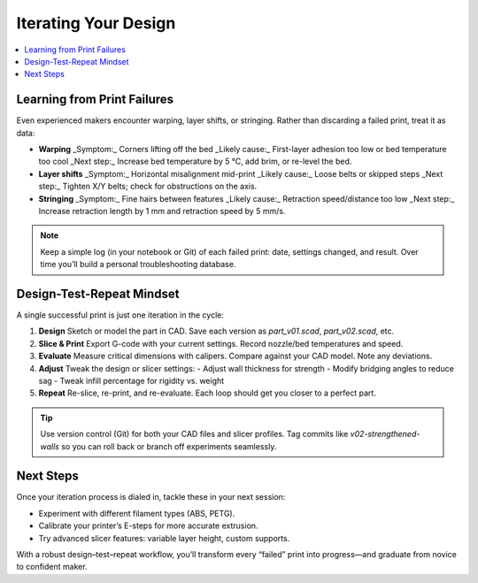Iterating Your Design
=====================

.. contents::
   :local:
   :depth: 1

Learning from Print Failures
----------------------------

Even experienced makers encounter warping, layer shifts, or stringing. Rather than discarding a failed print, treat it as data:

- **Warping**  
  _Symptom:_ Corners lifting off the bed  
  _Likely cause:_ First-layer adhesion too low or bed temperature too cool  
  _Next step:_ Increase bed temperature by 5 °C, add brim, or re-level the bed.

- **Layer shifts**  
  _Symptom:_ Horizontal misalignment mid-print  
  _Likely cause:_ Loose belts or skipped steps  
  _Next step:_ Tighten X/Y belts; check for obstructions on the axis.

- **Stringing**  
  _Symptom:_ Fine hairs between features  
  _Likely cause:_ Retraction speed/distance too low  
  _Next step:_ Increase retraction length by 1 mm and retraction speed by 5 mm/s.

.. note::
   Keep a simple log (in your notebook or Git) of each failed print: date, settings changed, and result. Over time you’ll build a personal troubleshooting database.

Design-Test-Repeat Mindset
---------------------------

A single successful print is just one iteration in the cycle:

#. **Design**  
   Sketch or model the part in CAD. Save each version as `part_v01.scad`, `part_v02.scad`, etc.

#. **Slice & Print**  
   Export G-code with your current settings. Record nozzle/bed temperatures and speed.

#. **Evaluate**  
   Measure critical dimensions with calipers. Compare against your CAD model. Note any deviations.

#. **Adjust**  
   Tweak the design or slicer settings:
   - Adjust wall thickness for strength  
   - Modify bridging angles to reduce sag  
   - Tweak infill percentage for rigidity vs. weight

#. **Repeat**  
   Re-slice, re-print, and re-evaluate. Each loop should get you closer to a perfect part.

.. tip::
   Use version control (Git) for both your CAD files and slicer profiles. Tag commits like `v02-strengthened-walls` so you can roll back or branch off experiments seamlessly.

Next Steps
----------

Once your iteration process is dialed in, tackle these in your next session:

- Experiment with different filament types (ABS, PETG).  
- Calibrate your printer’s E-steps for more accurate extrusion.  
- Try advanced slicer features: variable layer height, custom supports.

With a robust design–test–repeat workflow, you’ll transform every “failed” print into progress—and graduate from novice to confident maker.

